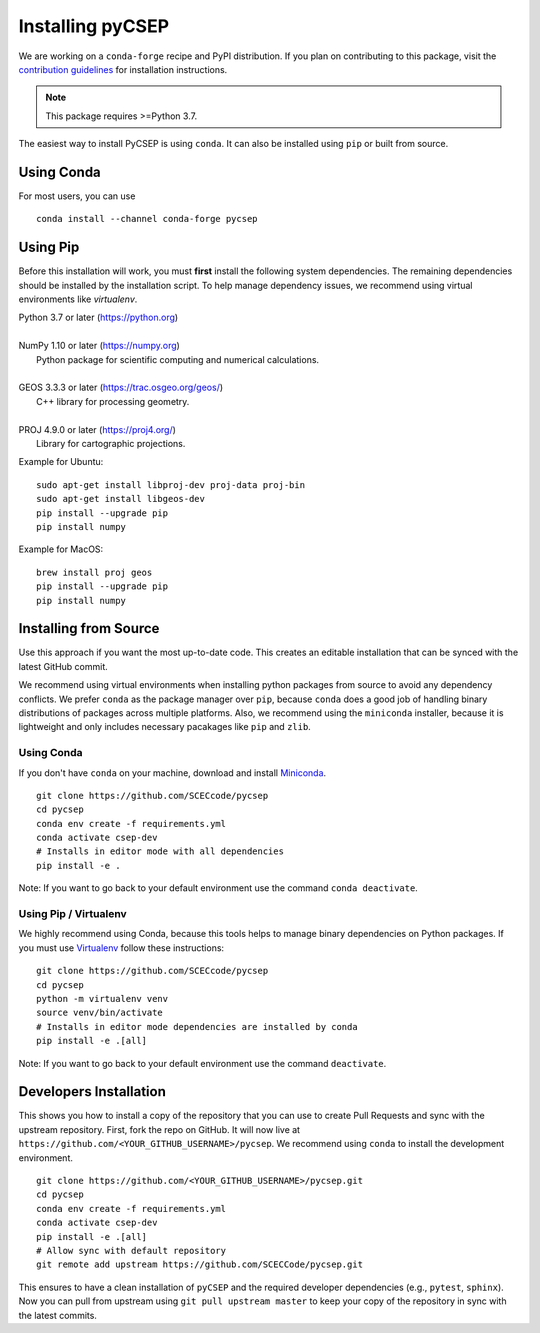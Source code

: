 Installing pyCSEP
=================

We are working on a ``conda-forge`` recipe and PyPI distribution.
If you plan on contributing to this package, visit the
`contribution guidelines <https://github.com/SCECcode/pycsep/blob/master/CONTRIBUTING.md>`_ for installation instructions.

.. note:: This package requires >=Python 3.7.

The easiest way to install PyCSEP is using ``conda``. It can also be installed using ``pip`` or built from source.

Using Conda
-----------
For most users, you can use ::

    conda install --channel conda-forge pycsep

Using Pip
---------

Before this installation will work, you must **first** install the following system dependencies. The remaining dependencies
should be installed by the installation script. To help manage dependency issues, we recommend using virtual environments
like `virtualenv`.

| Python 3.7 or later (https://python.org)
|
| NumPy 1.10 or later (https://numpy.org)
|     Python package for scientific computing and numerical calculations.
|
| GEOS 3.3.3 or later (https://trac.osgeo.org/geos/)
|     C++ library for processing geometry.
|
| PROJ 4.9.0 or later (https://proj4.org/)
|     Library for cartographic projections.

Example for Ubuntu: ::

    sudo apt-get install libproj-dev proj-data proj-bin
    sudo apt-get install libgeos-dev
    pip install --upgrade pip
    pip install numpy

Example for MacOS: ::

    brew install proj geos
    pip install --upgrade pip
    pip install numpy

Installing from Source
----------------------

Use this approach if you want the most up-to-date code. This creates an editable installation that can be synced with
the latest GitHub commit.

We recommend using virtual environments when installing python packages from source to avoid any dependency conflicts. We prefer
``conda`` as the package manager over ``pip``, because ``conda`` does a good job of handling binary distributions of packages
across multiple platforms. Also, we recommend using the ``miniconda`` installer, because it is lightweight and only includes
necessary pacakages like ``pip`` and ``zlib``.

Using Conda
***********

If you don't have ``conda`` on your machine, download and install `Miniconda <https://docs.conda.io/en/latest/miniconda.html>`_. ::

    git clone https://github.com/SCECcode/pycsep
    cd pycsep
    conda env create -f requirements.yml
    conda activate csep-dev
    # Installs in editor mode with all dependencies
    pip install -e .

Note: If you want to go back to your default environment use the command ``conda deactivate``.

Using Pip / Virtualenv
**********************

We highly recommend using Conda, because this tools helps to manage binary dependencies on Python packages. If you
must use `Virtualenv <https://packaging.python.org/guides/installing-using-pip-and-virtual-environments/>`_
follow these instructions: ::

    git clone https://github.com/SCECcode/pycsep
    cd pycsep
    python -m virtualenv venv
    source venv/bin/activate
    # Installs in editor mode dependencies are installed by conda
    pip install -e .[all]

Note: If you want to go back to your default environment use the command ``deactivate``.

Developers Installation
-----------------------

This shows you how to install a copy of the repository that you can use to create Pull Requests and sync with the upstream
repository. First, fork the repo on GitHub. It will now live at ``https://github.com/<YOUR_GITHUB_USERNAME>/pycsep``.
We recommend using ``conda`` to install the development environment. ::

    git clone https://github.com/<YOUR_GITHUB_USERNAME>/pycsep.git
    cd pycsep
    conda env create -f requirements.yml
    conda activate csep-dev
    pip install -e .[all]
    # Allow sync with default repository
    git remote add upstream https://github.com/SCECCode/pycsep.git

This ensures to have a clean installation of ``pyCSEP`` and the required developer dependencies (e.g., ``pytest``, ``sphinx``).
Now you can pull from upstream using ``git pull upstream master`` to keep your copy of the repository in sync with the
latest commits.